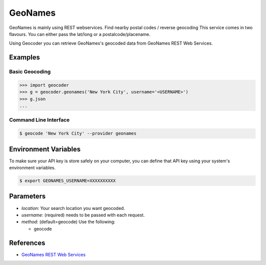 GeoNames
========

GeoNames is mainly using REST webservices. Find nearby postal codes / reverse geocoding
This service comes in two flavours. You can either pass the lat/long or a postalcode/placename.

Using Geocoder you can retrieve GeoNames's geocoded data from GeoNames REST Web Services.

Examples
~~~~~~~~

Basic Geocoding
---------------

.. code-block:: python

    >>> import geocoder
    >>> g = geocoder.geonames('New York City', username='<USERNAME>')
    >>> g.json
    ...

Command Line Interface
----------------------

.. code-block:: bash

    $ geocode 'New York City' --provider geonames

Environment Variables
~~~~~~~~~~~~~~~~~~~~~

To make sure your API key is store safely on your computer, you can define that API key using your system's environment variables.

.. code-block:: bash

    $ export GEONAMES_USERNAME=XXXXXXXXXX

Parameters
~~~~~~~~~~

- `location`: Your search location you want geocoded.
- `username`: (required) needs to be passed with each request.
- `method`: (default=geocode) Use the following:

  - geocode

References
~~~~~~~~~~

- `GeoNames REST Web Services <http://www.geonames.org/export/web-services.html>`_
